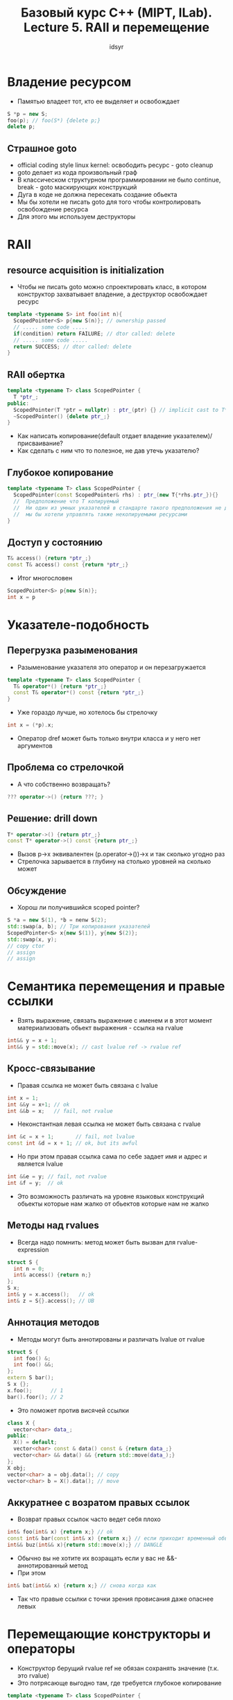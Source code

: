 #+TITLE: Базовый курс C++ (MIPT, ILab). Lecture 5. RAII и перемещение
#+AUTHOR: idsyr
#+DESCRIPTION: B1
#+STARTUP: showeveryhing
#+OPTIONS: toc:2



* Владение ресурсом
- Памятью владеет тот, кто ее выделяет и освобождает
#+begin_src cpp
  S *p = new S;
  foo(p); // foo(S*) {delete p;}
  delete p;
#+end_src
**  Страшное goto
- official coding style linux kernel: освободить ресурс - goto cleanup
- goto делает из кода произвольный граф
- В классическом структурном программировании не было continue, break - goto маскирующих конструкций
- Дуга в коде не должна пересекать создание обьекта
- Мы бы хотели не писать goto для того чтобы контролировать освобождение ресурса
- Для этого мы используем деструкторы




* RAII
** resource acquisition is initialization
- Чтобы не писать goto можно спроектировать класс, в котором конструктор захватывает владение, а деструктор освобождает ресурс
#+begin_src cpp
  template <typename S> int foo(int n){
    ScopedPointer<S> p{new S(n)}; // ownership passed
    // ..... some code .....
    if(condition) return FAILURE; // dtor called: delete
    // ..... some code .....
    return SUCCESS; // dtor called: delete
  }
#+end_src



** RAII обертка
#+begin_src cpp
  template <typename T> class ScopedPointer {
    T *ptr_;
  public:
    ScopedPointer(T *ptr = nullptr) : ptr_(ptr) {} // implicit cast to T*
    ~ScopedPointer() {delete ptr_;}
  }
#+end_src
- Как написать копирование(default отдает владение указателем)/присваивание?
- Как сделать с ним что то полезное, не дав утечь указателю?


** Глубокое копирование
#+begin_src cpp
  template <typename T> class ScopedPointer {
    ScopedPointer(const ScopedPointer& rhs) : ptr_(new T{*rhs.ptr_}){}
    //  Предположение что T копируемый
    //  Ни один из умных указателей в стандарте такого предположения не делает
    //  мы бы хотели управлять также некопируемыми ресурсами
  }
#+end_src



** Доступ у состоянию
#+begin_src cpp
  T& access() {return *ptr_;}
  const T& access() const {return *ptr_;}
#+end_src
- Итог многословен
#+begin_src cpp
  ScopedPointer<S> p{new S(n)}; 
  int x = p
#+end_src


* Указателе-подобность
** Перегрузка разыменования
- Разыменование указателя это оператор и он перезагружается
#+begin_src cpp
  template <typename T> class ScopedPointer {
    T& operator*() {return *ptr_;}
    const T& operator*() const {return *ptr_;}
  }
#+end_src
- Уже гораздо лучше, но хотелось бы стрелочку
#+begin_src cpp
	int x = (*p).x;
#+end_src
- Оператор dref может быть только внутри класса и у него нет аргументов


** Проблема со стрелочкой
- А что собственно возвращать?
#+begin_src cpp
  ??? operator->() {return ???; }
#+end_src
** Решение: drill down
#+begin_src cpp
  T* operator->() {return ptr_;}
  const T* operator->() const {return ptr_;}
#+end_src
- Вызов p->x эквивалентен (p.operator->())->x и так сколько угодно раз
- Стрелочка зарывается в глубину на столько уровней на сколько может 


** Обсуждение
- Хорош ли получившийся scoped pointer?
#+begin_src cpp
  S *a = new S(1), *b = nenw S(2);
  std::swap(a, b); // Три копирования указателей
  ScopedPointer<S> x{new S(1)}, y{new S(2)};
  std::swap(x, y);
  // copy ctor
  // assign
  // assign
#+end_src




* Семантика перемещения и правые ссылки
- Взять выражение, связать выражение с именем и в этот момент материализовать обьект выражения - ссылка на rvalue
#+begin_src cpp
  int&& y = x + 1;
  int&& y = std::move(x); // cast lvalue ref -> rvalue ref
#+end_src
** Кросс-связывание
- Правая ссылка не может быть связана с lvalue
#+begin_src cpp
  int x = 1;
  int &&y = x+1; // ok
  int &&b = x;   // fail, not rvalue
#+end_src
- Неконстантная левая ссылка не может быть связана с rvalue
#+begin_src cpp
  int &c = x + 1;       // fail, not lvalue
  const int &d = x + 1; // ok, but its awful
#+end_src
- Но при этом правая ссылка сама по себе задает имя и адрес и является lvalue
#+begin_src cpp
  int &&e = y; // fail, not rvalue
  int &f = y;  // ok
#+end_src
- Это возможность различать на уровне языковых конструкций обьекты которые нам жалко от обьектов которые нам не жалко
** Методы над rvalues
- Всегда надо помнить: метод может быть вызван для rvalue-expression
#+begin_src cpp
  struct S {
    int n = 0;
    int& access() {return n;}
  };
  S x;
  int& y = x.access();   // ok
  int& z = S{}.access(); // UB
#+end_src


** Аннотация методов
- Методы могут быть аннотированы и различать lvalue от rvalue
#+begin_src cpp
  struct S {
    int foo() &;
    int foo() &&;
  };
  extern S bar();
  S x {};
  x.foo();      // 1
  bar().foor(); // 2
#+end_src
- Это поможет против висячей ссылки
#+begin_src cpp
  class X {
    vector<char> data_;
  public:
    X() = default;
    vector<char> const & data() const & {return data_;}
    vector<char> && data() && {return std::move(data_);}
  };
  X obj;
  vector<char> a = obj.data(); // copy
  vector<char> b = X().data(); // move
#+end_src


** Аккуратнее с возратом правых ссылок
- Возврат правых ссылок часто ведет себя плохо
#+begin_src cpp
  int& foo(int& x) {return x;} // ok
  const int& bar(const int& x) {return x;} // если приходит временный обьект, на стеке вызванной функции создастся новый обьект
  int&& buz(int&& x){return std::move(x);} // DANGLE
#+end_src
- Обычно вы не хотите их возращать если у вас не &&-аннотированный метод
- При этом
#+begin_src cpp
  int& bat(int&& x) {return x;} // снова когда как
#+end_src
- Так что правые ссылки с точки зрения провисания даже опаснее левых


* Перемещающие конструкторы и операторы
- Конструктор берущий rvalue ref не обязан сохранять значение (т.к. это rvalue)
- Это потрясающе выгодно там, где требуется глубокое копирование
#+begin_src cpp
  template <typename T> class ScopedPointer {
    T *ptr_;
  public:
    ScopedPointer(const ScopedPointer& rhs) :
      ptr_(new T(*rhs.ptr_}){}
    ScopedPointer(ScopedPointer&& rhs) : ptr_(rhs.ptr_) {
      rhs.prt_ = nullptr;
    }
  };
#+end_src



** Перемещающее присваивание
- Для перемещающего присваивания есть варианты
#+begin_src cpp
  ScopedPointer& operator= (ScopedPointer&& rhs){
    if(this == &rhs) return *this;
    delete ptr_;
    ptr_ = rhs.ptr_;
    rhs.ptr_ = nullptr;
    return *this;
  }
#+end_src
- Но стирать это прерогатива деструктора
#+begin_src cpp
  ScpoedPointer& operator= (ScopedPointer&& rhs) {
    if(this == &rhs) return *this;
    std::swap(ptr_, rhs.ptr_);
    return *this;
  }
#+end_src
- Оно обязано оставить обьект в констистентном, но не обязательно предсказуемом состоянии


** Эффективный обмен значениями
- Старый способ обмена значениями
#+begin_src cpp
  template <typename T> void swap (T& x, T& y){
    T tmp = x; // copy ctor
    x = y;     // assign
    y = tmp;   // assign
  }
#+end_src
- Начиная с 2011 года он реализован вот так
#+begin_src cpp
  template <typename T> void swap(T& x, T& y) {
    T tmp = std::move(x);
    x = std::move(y);
    y = std::move(tmp);
  }
#+end_src

** Аккуратнее с move on result
- Обычно в таком коде std::move просто не нужен
#+begin_src cpp
  T goo(some args){
    T x = some expr;
    // more code
    return std::move(x); // не ошиюка, но зачем
  }
#+end_src
- Функция, возвращающая by value это rvalue expression и таким образом все равно делает move в точке вызова
- При этом использование std::move может сделать вещи чуть хуже, убив RVO
- Ограничьте move on result случаями возрата ссылки


** Особенности move
#+begin_src cpp
  int x = 1;
  int a = std::move(x);
  assert(x == a); // Для интов нет оператора перемещения, всегда выполнено

  ScopedPointer y {new int(10)};
  ScopedPointer b = std::move(y);
  assert(y == b); // Консистентное, но непредсказуемое состояние, мы не знаем
#+end_src



** Проблема implicit move
- оно побитовое


* Правило пяти и правило нуля
- Классическая идиома проектирования rule of five утверждает, что
  - "Если ваш класс требует нетривиального определения хотя бы одного из пяти методов:
    1. Копирующего конструктора
    2. Копирующего присваивания
    3. Перемещающего конструктора
    4. Перемещающего присваивания
    5. Деструктора
   то вам лучше бы нетривиально определить все пять"
 - Но оно противоречит SRP: если класс управляет памятью и делает еще что то, то у него две ответственности
** Правило нуля
- Классическая идома проектирования rule of zero утверждает, что:
#+begin_src text
    Если ваш класс требует нетрвиального определния хотя бы одного из 5 неявных методов, и, таким образом, все пять, то в нем не должно быть никаких других методов
#+end_src


** Краевой случай: move from const
- Итак, хорошо организованный move ctor изменяет rhs. Но что если rhs нельзя изменить?
#+begin_src cpp
  const ScopedPointer<int> y{new int(10)};
  ScopedPointer<int> b = std::move(y);
#+end_src
- В этом случае move ctor просто не будет вызван, так как его сигнатура предполагает Buffer&& а не Buffer const &&
- Вместо этого, Buffer const && будет приведен к Buffer const & и вызовется копирующий конструктор, несмотря на явное указание move
  


* Двумерные массивы и домашнее задание
 - RAM-модель памяти в принципе одномерна, поэтому с двумерными массивами начинаются сложности
** Row-major vs column-major
- В математике для матрицы {aij}, первый индекс называется индексом строки, второй - индексом столбца
- В языке С принят row-major order (язык С читает как книжки)
- row-major означет, что первым изменяется самый внешний индекс
- В языке Fortran принят column-major order
** Почему row-major?
#+begin_src cpp
  int a[7][9]; // declaration follows usage
  int elt = a[2][3]; // why 3rd el of 2nd row?
#+end_src      
- Удивительно, но на это есть синтаксические причины
- Все дело в том, что a[i][j] это неодназначное выражение, которое может быть прочитано по разному, в том числе и как (a[i])[j]
- Это в свою очередь следует из еще одного способа представления массивов: предствления их как jagged arrays
** Двумерные массивы
- Непрерывный массив
  #+begin_src cpp
    int cont[10][10];
    foo(cont);
    cont[1][2] = 1;
  #+end_src
  - Массив указателей
  #+begin_src cpp
    int *jagged[10];
    bar(jagged);
    jagged[1][2] = 1;
  #+end_src
  -  Функция, берущая указатель на массив
  #+begin_src cpp
    void foo(int (*pcont)[10]){
      pcont[1][2] = 1;
    }
  #+end_src
  - Функция, берущая указатель на массив указателей
  #+begin_src cpp
    void bar(int ** pjag){
      pjag[1][2] = 1;
    }
  #+end_src


** Вычисление адресов
- Массиво-подобное вычисление
#+begin_src cpp
  int first[FX][FY];
  first[x][y] = 3;  // -> *(&first[0][0] + x * FY + y) = 3
  int (*second)[SY];
  second[x][y] = 3; // -> same
#+end_src
- Указателе-подобное вычисление
#+begin_src cpp
  int *third[SX];
  third[x][y] = 3; // -> *(*(third + x) + y) = 3;
  int **fourth;
  fourth[x][y] = 3; // -> same
#+end_src




** Обсуждение
- Мы всегда можем опускать только самый вложенный индекс:
  - И в инициализаторах
  - И в аргументах функций



** Corner case
- Обычно a[] означает a*, это верно почти всегда
- Увы, есть один случай, когда это не так: обьявления
#+begin_src cpp
  extern int *a; // где то есть настоящая ячейка а
  extern int b[]; // где то есть массив b какой то длины
#+end_src
- И это разумеется не связано с правилами вычисления
- Это связано с операционной семантикой
#+begin_src cpp
  i = a[5]; // aval = load[a];
            // i = load[aval + 5 * sizeof(int)]
  i = b[5]; // i = load[b    + 5 * sizeof(int)]
#+end_src


** Case study: представление матрицы
- jagged vector
#+begin_src cpp
  struct matrix {
    int **data;
    int x, y;
  };
#+end_src
- Непрерывный массив
#+begin_src cpp
  struct matrix {
    int *data;
    int x, y;
  }
#+end_src







